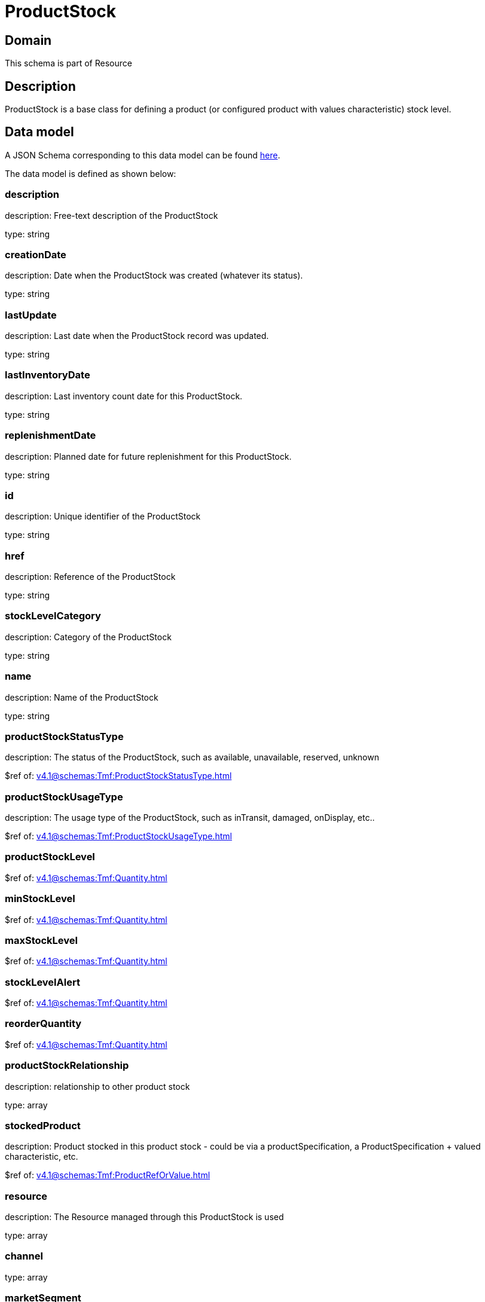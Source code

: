 = ProductStock

[#domain]
== Domain

This schema is part of Resource

[#description]
== Description

ProductStock is a base class for defining a product (or configured product with values characteristic) stock level.


[#data_model]
== Data model

A JSON Schema corresponding to this data model can be found https://tmforum.org[here].

The data model is defined as shown below:


=== description
description: Free-text description of the ProductStock

type: string


=== creationDate
description: Date when the ProductStock was created (whatever its status).

type: string


=== lastUpdate
description: Last date when the ProductStock record was updated.

type: string


=== lastInventoryDate
description: Last inventory count date for this ProductStock.

type: string


=== replenishmentDate
description: Planned date for future replenishment for this ProductStock.

type: string


=== id
description: Unique identifier of the ProductStock

type: string


=== href
description: Reference of the ProductStock

type: string


=== stockLevelCategory
description: Category of the ProductStock

type: string


=== name
description: Name of the ProductStock

type: string


=== productStockStatusType
description: The status of the ProductStock, such as available, unavailable, reserved, unknown

$ref of: xref:v4.1@schemas:Tmf:ProductStockStatusType.adoc[]


=== productStockUsageType
description: The usage type of the  ProductStock, such as inTransit, damaged, onDisplay, etc..

$ref of: xref:v4.1@schemas:Tmf:ProductStockUsageType.adoc[]


=== productStockLevel
$ref of: xref:v4.1@schemas:Tmf:Quantity.adoc[]


=== minStockLevel
$ref of: xref:v4.1@schemas:Tmf:Quantity.adoc[]


=== maxStockLevel
$ref of: xref:v4.1@schemas:Tmf:Quantity.adoc[]


=== stockLevelAlert
$ref of: xref:v4.1@schemas:Tmf:Quantity.adoc[]


=== reorderQuantity
$ref of: xref:v4.1@schemas:Tmf:Quantity.adoc[]


=== productStockRelationship
description: relationship to other product stock

type: array


=== stockedProduct
description: Product stocked in this product stock  - could be via a productSpecification, a ProductSpecification + valued characteristic, etc. 

$ref of: xref:v4.1@schemas:Tmf:ProductRefOrValue.adoc[]


=== resource
description: The Resource managed through this ProductStock is used

type: array


=== channel
type: array


=== marketSegment
description: provides references to the corresponding market segment as target of a product stock. A market segment is grouping of Parties, GeographicAreas, SalesChannels, and so forth.

type: array


=== relatedParty
description: A list of related party references (RelatedParty [*]). A related party defines party or party role linked to a specific entity

type: array


=== place
description: Used to define a place useful for the ProductStock for example a geographical place where the Product Stock is located

$ref of: xref:v4.1@schemas:Tmf:RelatedPlaceRefOrValue.adoc[]


= All Of 
This schema extends: xref:v4.1@schemas:Tmf:Entity.adoc[]
